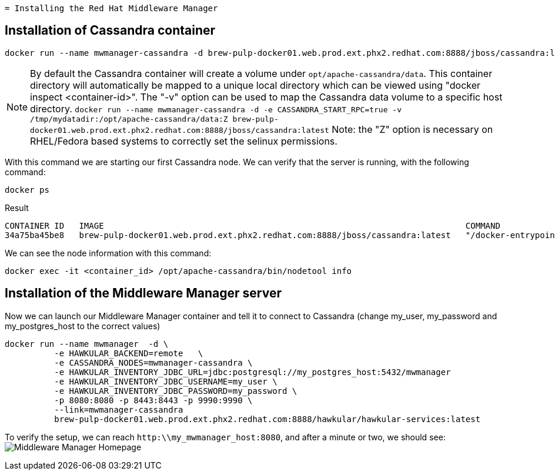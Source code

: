   = Installing the Red Hat Middleware Manager

== Installation of Cassandra container

[source, bash]
----
docker run --name mwmanager-cassandra -d brew-pulp-docker01.web.prod.ext.phx2.redhat.com:8888/jboss/cassandra:latest
----

NOTE: By default the Cassandra container will create a volume under
`opt/apache-cassandra/data`.  This container directory will automatically be
mapped to a unique local directory which can be viewed using
"docker inspect <container-id>".  The "-v" option can be used to map the
Cassandra data volume to a specific host directory.
`docker run --name mwmanager-cassandra -d -e CASSANDRA_START_RPC=true -v /tmp/mydatadir:/opt/apache-cassandra/data:Z
brew-pulp-docker01.web.prod.ext.phx2.redhat.com:8888/jboss/cassandra:latest`
Note: the "Z" option is necessary on RHEL/Fedora based systems to correctly set the selinux permissions.


With this command we are starting our first Cassandra node.
We can verify that the server is running, with the following command:
[source, bash]
----
docker ps
----

.Result
----
CONTAINER ID   IMAGE                                                                         COMMAND                  CREATED          STATUS          PORTS                                         NAMES
34a75ba45be8   brew-pulp-docker01.web.prod.ext.phx2.redhat.com:8888/jboss/cassandra:latest   "/docker-entrypoint.s"   44 seconds ago   Up 44 seconds   7000-7001/tcp, 7199/tcp, 9042/tcp, 9160/tcp   mwmanager-cassandra
----

We can see the node information with this command:
[source, bash]
----
docker exec -it <container_id> /opt/apache-cassandra/bin/nodetool info
----

== Installation of the Middleware Manager server

Now we can launch our Middleware Manager container and tell it to connect to Cassandra (change my_user, my_password and my_postgres_host to the correct values)

[source, bash]
----
docker run --name mwmanager  -d \
          -e HAWKULAR_BACKEND=remote   \
          -e CASSANDRA_NODES=mwmanager-cassandra \
          -e HAWKULAR_INVENTORY_JDBC_URL=jdbc:postgresql://my_postgres_host:5432/mwmanager
          -e HAWKULAR_INVENTORY_JDBC_USERNAME=my_user \
          -e HAWKULAR_INVENTORY_JDBC_PASSWORD=my_password \
          -p 8080:8080 -p 8443:8443 -p 9990:9990 \
          --link=mwmanager-cassandra
          brew-pulp-docker01.web.prod.ext.phx2.redhat.com:8888/hawkular/hawkular-services:latest
----

To verify the setup, we can reach `http:\\my_mwmanager_host:8080`, and after a minute or two, we should see:
image:../mwmanager-images/homepage.png[alt="Middleware Manager Homepage"]
